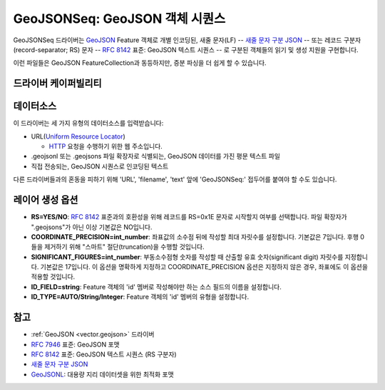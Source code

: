 .. _vector.geojsonseq:

GeoJSONSeq: GeoJSON 객체 시퀀스
========================================

.. versionadded:: 2.4

.. shortname:: GeoJSONSeq

.. built_in_by_default::

GeoJSONSeq 드라이버는 `GeoJSON <http://geojson.org/>`_ Feature 객체로 개별 인코딩된, 새줄 문자(LF) -- `새줄 문자 구분 JSON <http://ndjson.org/>`_ -- 또는 레코드 구분자(record-separator; RS) 문자 -- `RFC 8142 <https://tools.ietf.org/html/rfc8142>`_ 표준: GeoJSON 텍스트 시퀀스 -- 로 구분된 객체들의 읽기 및 생성 지원을 구현합니다.

이런 파일들은 GeoJSON FeatureCollection과 동등하지만, 증분 파싱을 더 쉽게 할 수 있습니다.

드라이버 케이퍼빌리티
-------------------

.. supports_create::

.. supports_georeferencing::

.. supports_virtualio::

데이터소스
----------

이 드라이버는 세 가지 유형의 데이터소스를 입력받습니다:

-  URL(`Uniform Resource Locator <http://en.wikipedia.org/wiki/URL>`_)

   *  `HTTP <http://en.wikipedia.org/wiki/HTTP>`_ 요청을 수행하기 위한 웹 주소입니다.

-  .geojsonl 또는 .geojsons 파일 확장자로 식별되는, GeoJSON 데이터를 가진 평문 텍스트 파일

-  직접 전송되는, GeoJSON 시퀀스로 인코딩된 텍스트

다른 드라이버들과의 혼동을 피하기 위해 'URL', 'filename', 'text' 앞에 'GeoJSONSeq:' 접두어를 붙여야 할 수도 있습니다.

레이어 생성 옵션
----------------------

-  **RS=YES/NO**:
   `RFC 8142 <https://tools.ietf.org/html/rfc8142>`_ 표준과의 호환성을 위해 레코드를 RS=0x1E 문자로 시작할지 여부를 선택합니다. 파일 확장자가 ".geojsons"가 아닌 이상 기본값은 NO입니다.

-  **COORDINATE_PRECISION=int_number**:
   좌표값의 소수점 뒤에 작성할 최대 자릿수를 설정합니다. 기본값은 7입니다. 후행 0들을 제거하기 위해 "스마트" 절단(truncation)을 수행할 것입니다.

-  **SIGNIFICANT_FIGURES=int_number**:
   부동소수점형 숫자를 작성할 때 산출할 유효 숫자(significant digit) 자릿수를 지정합니다. 기본값은 17입니다. 이 옵션을 명확하게 지정하고 COORDINATE_PRECISION 옵션은 지정하지 않은 경우, 좌표에도 이 옵션을 적용할 것입니다.

-  **ID_FIELD=string**:
   Feature 객체의 'id' 멤버로 작성해야만 하는 소스 필드의 이름을 설정합니다.

-  **ID_TYPE=AUTO/String/Integer**:
   Feature 객체의 'id' 멤버의 유형을 설정합니다.

참고
--------

-  :ref:`GeoJSON <vector.geojson>` 드라이버

-  `RFC 7946 <https://tools.ietf.org/html/rfc7946>`_ 표준: GeoJSON 포맷

-  `RFC 8142 <https://tools.ietf.org/html/rfc8142>`_ 표준: GeoJSON 텍스트 시퀀스 (RS 구분자)

-  `새줄 문자 구분 JSON <http://ndjson.org/>`_

-  `GeoJSONL <https://www.interline.io/blog/geojsonl-extracts/>`_: 대용량 지리 데이터셋을 위한 최적화 포맷

